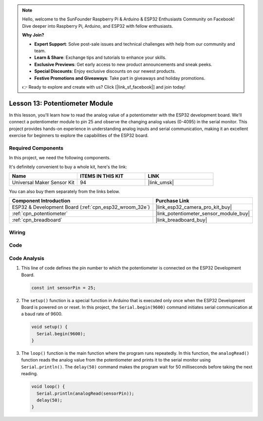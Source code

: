 .. note::

    Hello, welcome to the SunFounder Raspberry Pi & Arduino & ESP32 Enthusiasts Community on Facebook! Dive deeper into Raspberry Pi, Arduino, and ESP32 with fellow enthusiasts.

    **Why Join?**

    - **Expert Support**: Solve post-sale issues and technical challenges with help from our community and team.
    - **Learn & Share**: Exchange tips and tutorials to enhance your skills.
    - **Exclusive Previews**: Get early access to new product announcements and sneak peeks.
    - **Special Discounts**: Enjoy exclusive discounts on our newest products.
    - **Festive Promotions and Giveaways**: Take part in giveaways and holiday promotions.

    👉 Ready to explore and create with us? Click [|link_sf_facebook|] and join today!

.. _esp32_lesson13_potentiometer:

Lesson 13: Potentiometer Module
==================================

In this lesson, you'll learn how to read the analog value of a potentiometer with the ESP32 development board. We'll connect a potentiometer module to pin 25 and observe the changing analog values (0-4095) in the serial monitor. This project provides hands-on experience in understanding analog inputs and serial communication, making it an excellent exercise for beginners to explore the capabilities of the ESP32 board.

Required Components
--------------------------

In this project, we need the following components. 

It's definitely convenient to buy a whole kit, here's the link: 

.. list-table::
    :widths: 20 20 20
    :header-rows: 1

    *   - Name	
        - ITEMS IN THIS KIT
        - LINK
    *   - Universal Maker Sensor Kit
        - 94
        - |link_umsk|

You can also buy them separately from the links below.

.. list-table::
    :widths: 30 20
    :header-rows: 1

    *   - Component Introduction
        - Purchase Link

    *   - ESP32 & Development Board (:ref:`cpn_esp32_wroom_32e`)
        - |link_esp32_camera_pro_kit_buy|
    *   - :ref:`cpn_potentiometer`
        - |link_potentiometer_sensor_module_buy|
    *   - :ref:`cpn_breadboard`
        - |link_breadboard_buy|


Wiring
---------------------------

.. image:: img/Lesson_13_Potentiometer_Module_esp32_bb.png
    :width: 100%


Code
---------------------------

.. raw:: html

    <iframe src=https://create.arduino.cc/editor/sunfounder01/80644221-74b4-4df5-804e-236fdc4ab30e/preview?embed style="height:510px;width:100%;margin:10px 0" frameborder=0></iframe>

Code Analysis
---------------------------

#. This line of code defines the pin number to which the potentiometer is connected on the ESP32 Development Board.

   .. code-block:: arduino

      const int sensorPin = 25;

#. The ``setup()`` function is a special function in Arduino that is executed only once when the ESP32 Development Board is powered on or reset. In this project, the ``Serial.begin(9600)`` command initiates serial communication at a baud rate of 9600.

   .. code-block:: arduino

      void setup() {
        Serial.begin(9600);  
      }

#. The ``loop()`` function is the main function where the program runs repeatedly. In this function, the ``analogRead()`` function reads the analog value from the potentiometer and prints it to the serial monitor using ``Serial.println()``. The ``delay(50)`` command makes the program wait for 50 milliseconds before taking the next reading.

   .. code-block:: arduino

      void loop() {
        Serial.println(analogRead(sensorPin));  
        delay(50);
      }
